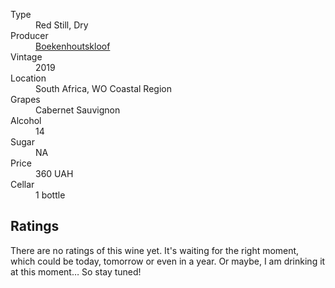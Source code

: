 #+attr_html: :class wine-main-image
[[file:/images/9f/c6f99d-6ed4-4be1-9da1-8e1428868f5a/2022-09-17-20-10-31-IMG-2252.webp]]

- Type :: Red Still, Dry
- Producer :: [[barberry:/producers/db59c4a0-6c6d-48c4-8e40-466dcdf79f79][Boekenhoutskloof]]
- Vintage :: 2019
- Location :: South Africa, WO Coastal Region
- Grapes :: Cabernet Sauvignon
- Alcohol :: 14
- Sugar :: NA
- Price :: 360 UAH
- Cellar :: 1 bottle

** Ratings

There are no ratings of this wine yet. It's waiting for the right moment, which could be today, tomorrow or even in a year. Or maybe, I am drinking it at this moment... So stay tuned!


